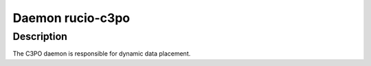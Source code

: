 Daemon rucio-c3po
*****************
.. argparse::
   :filename: bin/rucio-c3po
   :func: get_parser
   :prog: rucio-c3po

Description
-----------
The C3PO daemon is responsible for dynamic data placement.
